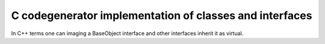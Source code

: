 C codegenerator implementation of classes and interfaces
========================================================

In C++ terms one can imaging a BaseObject interface and other interfaces
inherit it as virtual.

